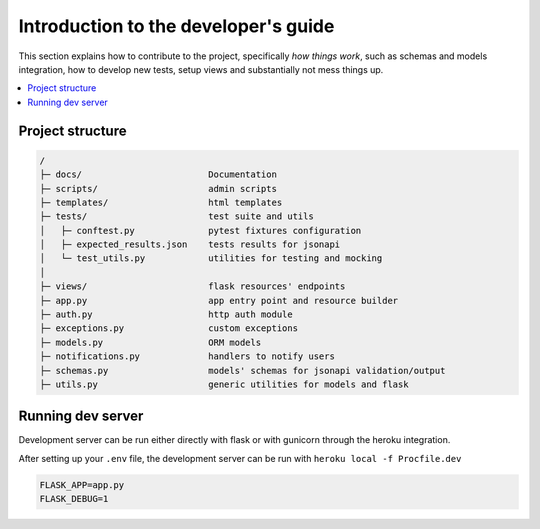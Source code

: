 Introduction to the developer's guide
=====================================

This section explains how to contribute to the project, specifically *how things work*,
such as schemas and models integration, how to develop new tests, setup views and substantially not mess things up.

.. TODO:: Get here everything that is a *how to*

.. contents:: :local:

Project structure
-----------------

.. code-block:: none

    /
    ├─ docs/                        Documentation
    ├─ scripts/                     admin scripts
    ├─ templates/                   html templates
    ├─ tests/                       test suite and utils
    │   ├─ conftest.py              pytest fixtures configuration
    │   ├─ expected_results.json    tests results for jsonapi
    │   └─ test_utils.py            utilities for testing and mocking
    │
    ├─ views/                       flask resources' endpoints
    ├─ app.py                       app entry point and resource builder
    ├─ auth.py                      http auth module
    ├─ exceptions.py                custom exceptions
    ├─ models.py                    ORM models
    ├─ notifications.py             handlers to notify users
    ├─ schemas.py                   models' schemas for jsonapi validation/output
    ├─ utils.py                     generic utilities for models and flask



Running dev server
------------------

Development server can be run either directly with flask or with gunicorn through the heroku integration.

After setting up your ``.env`` file, the development server can be run with ``heroku local -f Procfile.dev``

.. code-block:: none

    FLASK_APP=app.py
    FLASK_DEBUG=1
